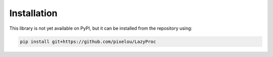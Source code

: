 Installation
============

This library is not yet available on PyPI, but it can be installed from the repository
using:

.. code-block:: bash

   pip install git+https://github.com/pixelou/LazyProc

